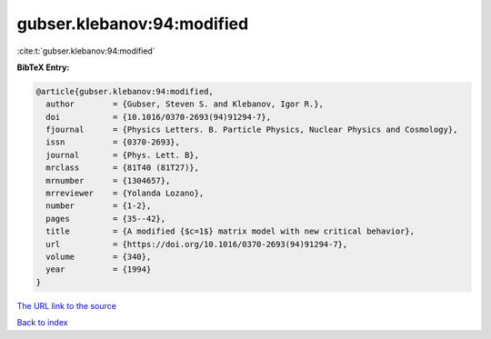 gubser.klebanov:94:modified
===========================

:cite:t:`gubser.klebanov:94:modified`

**BibTeX Entry:**

.. code-block:: bibtex

   @article{gubser.klebanov:94:modified,
     author        = {Gubser, Steven S. and Klebanov, Igor R.},
     doi           = {10.1016/0370-2693(94)91294-7},
     fjournal      = {Physics Letters. B. Particle Physics, Nuclear Physics and Cosmology},
     issn          = {0370-2693},
     journal       = {Phys. Lett. B},
     mrclass       = {81T40 (81T27)},
     mrnumber      = {1304657},
     mrreviewer    = {Yolanda Lozano},
     number        = {1-2},
     pages         = {35--42},
     title         = {A modified {$c=1$} matrix model with new critical behavior},
     url           = {https://doi.org/10.1016/0370-2693(94)91294-7},
     volume        = {340},
     year          = {1994}
   }

`The URL link to the source <https://doi.org/10.1016/0370-2693(94)91294-7>`__


`Back to index <../By-Cite-Keys.html>`__
